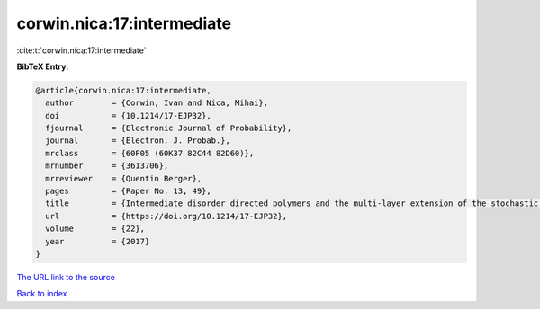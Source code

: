 corwin.nica:17:intermediate
===========================

:cite:t:`corwin.nica:17:intermediate`

**BibTeX Entry:**

.. code-block:: bibtex

   @article{corwin.nica:17:intermediate,
     author        = {Corwin, Ivan and Nica, Mihai},
     doi           = {10.1214/17-EJP32},
     fjournal      = {Electronic Journal of Probability},
     journal       = {Electron. J. Probab.},
     mrclass       = {60F05 (60K37 82C44 82D60)},
     mrnumber      = {3613706},
     mrreviewer    = {Quentin Berger},
     pages         = {Paper No. 13, 49},
     title         = {Intermediate disorder directed polymers and the multi-layer extension of the stochastic heat equation},
     url           = {https://doi.org/10.1214/17-EJP32},
     volume        = {22},
     year          = {2017}
   }

`The URL link to the source <https://doi.org/10.1214/17-EJP32>`__


`Back to index <../By-Cite-Keys.html>`__
